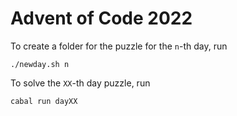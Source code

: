 * Advent of Code 2022

To create a folder for the puzzle for the ~n~-th day, run
#+begin_src
  ./newday.sh n
#+end_src
To solve the ~XX~-th day puzzle, run
#+begin_src
  cabal run dayXX
#+end_src
